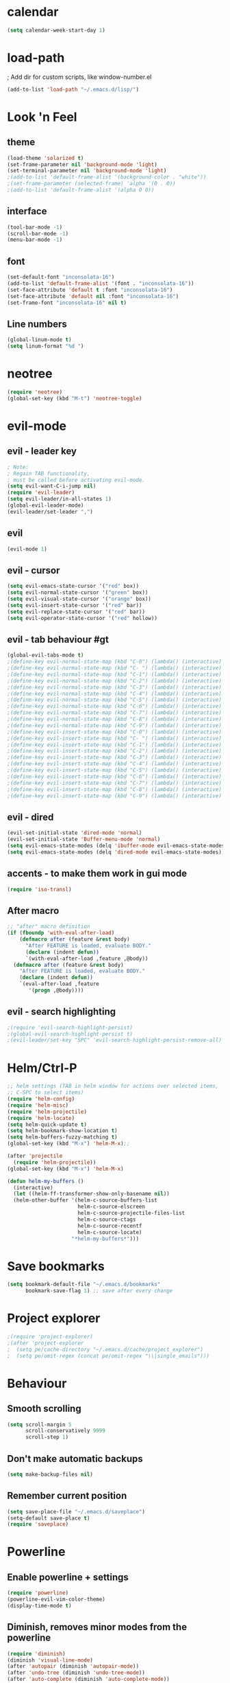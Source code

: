 * calendar
#+BEGIN_SRC emacs-lisp
(setq calendar-week-start-day 1)
#+END_SRC

* load-path
; Add dir for custom scripts, like window-number.el
#+BEGIN_SRC emacs-lisp
(add-to-list 'load-path "~/.emacs.d/lisp/")
#+END_SRC

* Look 'n Feel
** theme
#+BEGIN_SRC emacs-lisp
(load-theme 'solarized t)
(set-frame-parameter nil 'background-mode 'light)
(set-terminal-parameter nil 'background-mode 'light)
;(add-to-list 'default-frame-alist '(background-color . "white"))
;(set-frame-parameter (selected-frame) 'alpha '(0 . 0))
;(add-to-list 'default-frame-alist '(alpha 0 0))
#+END_SRC

** interface
#+BEGIN_SRC emacs-lisp
(tool-bar-mode -1)
(scroll-bar-mode -1)
(menu-bar-mode -1)
#+END_SRC

** font
#+BEGIN_SRC emacs-lisp
(set-default-font "inconsolata-16")
(add-to-list 'default-frame-alist '(font . "inconsolata-16"))
(set-face-attribute 'default t :font "inconsolata-16")
(set-face-attribute 'default nil :font "inconsolata-16")
(set-frame-font "inconsolata-16" nil t)
#+END_SRC

** Line numbers
#+BEGIN_SRC emacs-lisp
(global-linum-mode t)
(setq linum-format "%d ")
#+END_SRC

* neotree
#+BEGIN_SRC emacs-lisp
(require 'neotree)
(global-set-key (kbd "M-t") 'neotree-toggle)
#+END_SRC

* evil-mode
** evil - leader key
#+BEGIN_SRC emacs-lisp
; Note:
; Regain TAB functionality,
; must be called before activating evil-mode.
(setq evil-want-C-i-jump nil) 
(require 'evil-leader)
(setq evil-leader/in-all-states 1)
(global-evil-leader-mode)
(evil-leader/set-leader ",")
#+END_SRC

** evil
#+BEGIN_SRC emacs-lisp
(evil-mode 1)
#+END_SRC

** evil - cursor
#+BEGIN_SRC emacs-lisp
(setq evil-emacs-state-cursor '("red" box))
(setq evil-normal-state-cursor '("green" box))
(setq evil-visual-state-cursor '("orange" box))
(setq evil-insert-state-cursor '("red" bar))
(setq evil-replace-state-cursor '("red" bar))
(setq evil-operator-state-cursor '("red" hollow))
#+END_SRC

** evil - tab behaviour #gt
#+BEGIN_SRC emacs-lisp
(global-evil-tabs-mode t)
;(define-key evil-normal-state-map (kbd "C-0") (lambda() (interactive) (elscreen-goto 0)))
;(define-key evil-normal-state-map (kbd "C- ") (lambda() (interactive) (elscreen-goto 0)))
;(define-key evil-normal-state-map (kbd "C-1") (lambda() (interactive) (elscreen-goto 1)))
;(define-key evil-normal-state-map (kbd "C-2") (lambda() (interactive) (elscreen-goto 2)))
;(define-key evil-normal-state-map (kbd "C-3") (lambda() (interactive) (elscreen-goto 3)))
;(define-key evil-normal-state-map (kbd "C-4") (lambda() (interactive) (elscreen-goto 4)))
;(define-key evil-normal-state-map (kbd "C-5") (lambda() (interactive) (elscreen-goto 5)))
;(define-key evil-normal-state-map (kbd "C-6") (lambda() (interactive) (elscreen-goto 6)))
;(define-key evil-normal-state-map (kbd "C-7") (lambda() (interactive) (elscreen-goto 7)))
;(define-key evil-normal-state-map (kbd "C-8") (lambda() (interactive) (elscreen-goto 8)))
;(define-key evil-normal-state-map (kbd "C-9") (lambda() (interactive) (elscreen-goto 9)))
;(define-key evil-insert-state-map (kbd "C-0") (lambda() (interactive) (elscreen-goto 0)))
;(define-key evil-insert-state-map (kbd "C- ") (lambda() (interactive) (elscreen-goto 0)))
;(define-key evil-insert-state-map (kbd "C-1") (lambda() (interactive) (elscreen-goto 1)))
;(define-key evil-insert-state-map (kbd "C-2") (lambda() (interactive) (elscreen-goto 2)))
;(define-key evil-insert-state-map (kbd "C-3") (lambda() (interactive) (elscreen-goto 3)))
;(define-key evil-insert-state-map (kbd "C-4") (lambda() (interactive) (elscreen-goto 4)))
;(define-key evil-insert-state-map (kbd "C-5") (lambda() (interactive) (elscreen-goto 5)))
;(define-key evil-insert-state-map (kbd "C-6") (lambda() (interactive) (elscreen-goto 6)))
;(define-key evil-insert-state-map (kbd "C-7") (lambda() (interactive) (elscreen-goto 7)))
;(define-key evil-insert-state-map (kbd "C-8") (lambda() (interactive) (elscreen-goto 8)))
;(define-key evil-insert-state-map (kbd "C-9") (lambda() (interactive) (elscreen-goto 9)))
#+END_SRC

** evil - dired
#+BEGIN_SRC emacs-lisp
(evil-set-initial-state 'dired-mode 'normal)
(evil-set-initial-state 'Buffer-menu-mode 'normal)
(setq evil-emacs-state-modes (delq 'ibuffer-mode evil-emacs-state-modes))
(setq evil-emacs-state-modes (delq 'dired-mode evil-emacs-state-modes))
#+END_SRC

** accents - to make them work in gui mode
#+BEGIN_SRC emacs-lisp
(require 'iso-transl)
#+END_SRC

** After macro
#+BEGIN_SRC emacs-lisp
;; "after" macro definition
(if (fboundp 'with-eval-after-load)
    (defmacro after (feature &rest body)
      "After FEATURE is loaded, evaluate BODY."
      (declare (indent defun))
      `(with-eval-after-load ,feature ,@body))
  (defmacro after (feature &rest body)
    "After FEATURE is loaded, evaluate BODY."
    (declare (indent defun))
    `(eval-after-load ,feature
       '(progn ,@body))))
#+END_SRC

** evil - search highlighting
#+BEGIN_SRC emacs-lisp
;(require 'evil-search-highlight-persist)
;(global-evil-search-highlight-persist t)
;(evil-leader/set-key "SPC" 'evil-search-highlight-persist-remove-all) ; clear search highlights
#+END_SRC

* Helm/Ctrl-P
#+BEGIN_SRC emacs-lisp
;; helm settings (TAB in helm window for actions over selected items,
;; C-SPC to select items)
(require 'helm-config)
(require 'helm-misc)
(require 'helm-projectile)
(require 'helm-locate)
(setq helm-quick-update t)
(setq helm-bookmark-show-location t)
(setq helm-buffers-fuzzy-matching t)
(global-set-key (kbd "M-x") 'helm-M-x);; 

(after 'projectile
  (require 'helm-projectile))
(global-set-key (kbd "M-x") 'helm-M-x)

(defun helm-my-buffers ()
  (interactive)
  (let ((helm-ff-transformer-show-only-basename nil))
  (helm-other-buffer '(helm-c-source-buffers-list
                       helm-c-source-elscreen
                       helm-c-source-projectile-files-list
                       helm-c-source-ctags
                       helm-c-source-recentf
                       helm-c-source-locate)
                     "*helm-my-buffers*")))
#+END_SRC

* Save bookmarks
#+BEGIN_SRC emacs-lisp
(setq bookmark-default-file "~/.emacs.d/bookmarks"
      bookmark-save-flag 1) ;; save after every change
#+END_SRC

* Project explorer
#+BEGIN_SRC emacs-lisp
;(require 'project-explorer)
;(after 'project-explorer
;  (setq pe/cache-directory "~/.emacs.d/cache/project_explorer")
;  (setq pe/omit-regex (concat pe/omit-regex "\\|single_emails")))
#+END_SRC

* Behaviour
** Smooth scrolling
#+BEGIN_SRC emacs-lisp
(setq scroll-margin 5
      scroll-conservatively 9999
      scroll-step 1)
#+END_SRC

** Don't make automatic backups
#+BEGIN_SRC emacs-lisp
(setq make-backup-files nil)
#+END_SRC

** Remember current position
#+BEGIN_SRC emacs-lisp
(setq save-place-file "~/.emacs.d/saveplace")
(setq-default save-place t)
(require 'saveplace)
#+END_SRC

* Powerline
** Enable powerline + settings
#+BEGIN_SRC emacs-lisp
(require 'powerline)
(powerline-evil-vim-color-theme)
(display-time-mode t)
#+END_SRC

** Diminish, removes minor modes from the powerline
#+BEGIN_SRC emacs-lisp
(require 'diminish)
(diminish 'visual-line-mode)
(after 'autopair (diminish 'autopair-mode))
(after 'undo-tree (diminish 'undo-tree-mode))
(after 'auto-complete (diminish 'auto-complete-mode))
(after 'projectile (diminish 'projectile-mode))
(after 'yasnippet (diminish 'yas-minor-mode))
(after 'guide-key (diminish 'guide-key-mode))
(after 'eldoc (diminish 'eldoc-mode))
(after 'smartparens (diminish 'smartparens-mode))
(after 'company (diminish 'company-mode))
(after 'elisp-slime-nav (diminish 'elisp-slime-nav-mode))
(after 'git-gutter+ (diminish 'git-gutter+-mode))
(after 'magit (diminish 'magit-auto-revert-mode))
(after 'hs-minor-mode (diminish 'hs-minor-mode))
(after 'color-identifiers-mode (diminish 'color-identifiers-mode))
#+END_SRC

** Flycheck
#+BEGIN_SRC emacs-lisp
(require 'flycheck)
(add-hook 'after-init-hook #'global-flycheck-mode)

(after 'flycheck
  (setq flycheck-check-syntax-automatically '(save mode-enabled))
  (setq flycheck-checkers (delq 'emacs-lisp-checkdoc flycheck-checkers))
  (setq flycheck-checkers (delq 'html-tidy flycheck-checkers))
  (setq flycheck-standard-error-navigation nil))

(global-flycheck-mode t)

; flycheck errors on a tooltip (doesnt work on console)
;(when (display-graphic-p (selected-frame))
;  (eval-after-load 'flycheck
;    '(custom-set-variables
;      '(flycheck-display-errors-function #'flycheck-pos-tip-error-messages))))
#+END_SRC

** ESC escapes, instead of needing to press it 3 times.
#+BEGIN_SRC emacs-lisp
(defun minibuffer-keyboard-quit ()
  "Abort recursive edit.
In Delete Selection mode, if the mark is active, just deactivate it;
then it takes a second \\[keyboard-quit] to abort the minibuffer."
  (interactive)
  (if (and delete-selection-mode transient-mark-mode mark-active)
      (setq deactivate-mark  t)
    (when (get-buffer "*Completions*") (delete-windows-on "*Completions*"))
    (abort-recursive-edit)))
(define-key evil-normal-state-map [escape] 'keyboard-quit)
(define-key evil-visual-state-map [escape] 'keyboard-quit)
(define-key minibuffer-local-map [escape] 'minibuffer-keyboard-quit)
(define-key minibuffer-local-ns-map [escape] 'minibuffer-keyboard-quit)
(define-key minibuffer-local-completion-map [escape] 'minibuffer-keyboard-quit)
(define-key minibuffer-local-must-match-map [escape] 'minibuffer-keyboard-quit)
(define-key minibuffer-local-isearch-map [escape] 'minibuffer-keyboard-quit)
(global-set-key [escape] 'evil-exit-emacs-state)
#+END_SRC

** Scroll window with ctrl-j/ctrl-k
#+BEGIN_SRC emacs-lisp
(define-key evil-normal-state-map (kbd "C-k") (lambda ()
                    (interactive)
                    (evil-scroll-up nil)))
(define-key evil-normal-state-map (kbd "C-j") (lambda ()
                        (interactive)
                        (evil-scroll-down nil)))
#+END_SRC

** Vim-like folding
#+BEGIN_SRC emacs-lisp
(evil-vimish-fold-mode 1)
#+END_SRC

** Vim-based movement between windows and frames
#+BEGIN_SRC emacs-lisp
(global-set-key (kbd "M-k") 'windmove-up)
(global-set-key (kbd "M-j") 'windmove-down)
(global-set-key (kbd "M-h") 'windmove-left)
(global-set-key (kbd "M-l") 'windmove-right)
; leader+num based movement between windows and frames
(require 'winum)
(setq winum-keymap
    (let ((map (make-sparse-keymap)))
      (evil-leader/set-key "0" 'winum-select-window-0-or-10)
      (evil-leader/set-key "1" 'winum-select-window-1)
      (evil-leader/set-key "2" 'winum-select-window-2)
      (evil-leader/set-key "3" 'winum-select-window-3)
      (evil-leader/set-key "4" 'winum-select-window-4)
      (evil-leader/set-key "5" 'winum-select-window-5)
      (evil-leader/set-key "6" 'winum-select-window-6)
      (evil-leader/set-key "7" 'winum-select-window-7)
      (evil-leader/set-key "8" 'winum-select-window-8)
      (evil-leader/set-key "9" 'winum-select-window-8)
      map))
(winum-mode)
#+END_SRC

** No tabs for indentation, for crying out loud, emacs!
#+BEGIN_SRC emacs-lisp
(setq-default tab-width 4 indent-tabs-mode nil)
#+END_SRC

** Shift + TAB
; This does not work on terminal emacsclient -nw, when ran
; inside a tmux session.
; Solution found here:
; https://stackoverflow.com/questions/3518846/shift-tab-produces-cryptic-error-in-emacs
#+BEGIN_SRC emacs-lisp
(add-hook 'term-setup-hook '(lambda () (define-key function-key-map "\e[Z" [backtab])))
#+END_SRC

** Fancy parens, etc.
#+BEGIN_SRC emacs-lisp
(show-paren-mode 1)
(require 'rainbow-delimiters)
(add-hook 'prog-mode-hook 'rainbow-delimiters-mode)
#+END_SRC

* Ledger
#+BEGIN_SRC emacs-lisp
(autoload 'ledger-mode "ledger-mode" "A major mode for ledger" t)
(add-to-list 'auto-mode-alist '("\\.dat$" . ledger-mode))
; Note: ledger-init-file-name is set in custom-set-variables,
; because it can't handle .ledgerrc being a symlink.
(global-set-key (kbd "C-c f") 'ledger-mode-clean-buffer)
(global-set-key (kbd "C-c r") 'ledger-post-align-postings)
; Alignment is 52 by default, but I have long account names.
(setq ledger-post-amount-alignment-column 80)
#+END_SRC

* Org mode
#+BEGIN_SRC emacs-lisp
; Display images
(setq org-display-inline-images t)
(setq org-redisplay-inline-images t)
(setq org-startup-with-inline-images "inlineimages")
; Note: The below changes the size of the inline images to 1/3 of the width of the document
(setq org-image-actual-width (/ (display-pixel-width) 3))
(setq org-link-frame-setup '((vm . vm-visit-folder-other-frame)
 (vm-imap . vm-visit-imap-folder-other-frame)
 (gnus . org-gnus-no-new-news)
 (file . find-file)
 (wl . wl-other-frame)))

(require 'cl)
(defun zin/org-open-other-window ()
  "Jump to bookmark in another frame. See `bookmark-jump' for more."
  (interactive)
  (let ((org-link-frame-setup (acons 'file 'find-file-other-window org-link-frame-setup)))
    (org-open-at-point)))
(global-set-key (kbd "C-c 5 C-o") 'zin/org-open-other-window)
#+END_SRC

* Slime
#+BEGIN_SRC emacs-lisp
; Note: slime-helper install
; via (ql:quickload "quicklisp-slime-helper")
;(setq inferior-lisp-program "sbcl")
;(slime-setup '(slime-company))
;(load (expand-file-name "~/quicklisp/slime-helper.el"))
#+END_SRC

* Dokuwiki
#+BEGIN_SRC emacs-lisp
(setq dokuwiki-xml-rpc-url "http://localhost:8800/lib/exe/xmlrpc.php")
(setq dokuwiki-login-user-name "anagels")
#+END_SRC

* Writeroom
#+BEGIN_SRC emacs-lisp
(setq writeroom-width 120)
#+END_SRC
